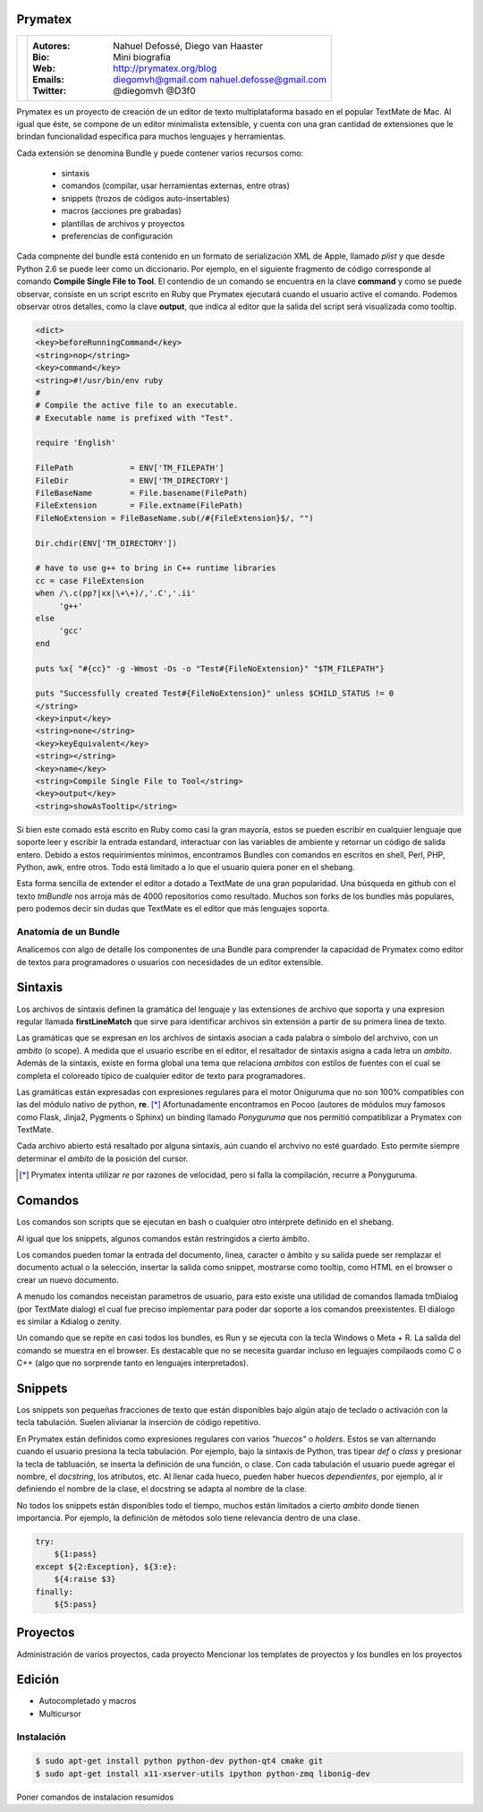 Prymatex
=================

.. class:: endnote

+-------------------------------+-----------------------------------------------------------------+
| .. image:: imagenes/nah.jpg   |                                                                 |
| .. image:: imagenes/die.jpg   | :Autores: Nahuel Defossé, Diego van Haaster                     |
|    :class: right foto         |                                                                 |
|                               | :Bio:                                                           |
|                               |     Mini biografia                                              |
|                               |                                                                 |
|                               | :Web: http://prymatex.org/blog                                  |
|                               |                                                                 |
|                               | :Emails:  diegomvh@gmail.com nahuel.defosse@gmail.com           |
|                               |                                                                 |
|                               | :Twitter: @diegomvh @D3f0                                       |
+-------------------------------+-----------------------------------------------------------------+


Prymatex es un proyecto de creación de un editor de texto
multiplataforma basado en el popular TextMate de Mac.
Al igual que éste, se compone de un editor minimalista extensible,
y cuenta con una gran cantidad de extensiones que le brindan funcionalidad específica
para muchos lenguajes y herramientas.


Cada extensión se denomina Bundle y puede contener 
varios recursos como:

  - sintaxis
  
  - comandos (compilar, usar herramientas externas, entre otras)
  
  - snippets (trozos de códigos auto-insertables)
    
  - macros (acciones pre grabadas)

  - plantillas de archivos y proyectos
  
  - preferencias de configuración
  
Cada compnente del bundle está contenido en un formato
de serialización XML de Apple, llamado *plist* y que 
desde Python 2.6 se puede leer como un diccionario. Por ejemplo, 
en el siguiente fragmento de código corresponde 
al comando **Compile Single File to Tool**. 
El contendio de un comando se encuentra en la clave **command** y
como se puede observar, consiste en un script escrito en Ruby que 
Prymatex ejecutará cuando el usuario active el comando. 
Podemos observar otros detalles, como la clave **output**,
que indica al editor que la salida del script será visualizada
como tooltip.


.. code-block:: XML

    <dict>
    <key>beforeRunningCommand</key>
    <string>nop</string>
    <key>command</key>
    <string>#!/usr/bin/env ruby
    #
    # Compile the active file to an executable.
    # Executable name is prefixed with "Test".

    require 'English'

    FilePath		= ENV['TM_FILEPATH']
    FileDir		= ENV['TM_DIRECTORY']
    FileBaseName	= File.basename(FilePath)
    FileExtension	= File.extname(FilePath)
    FileNoExtension = FileBaseName.sub(/#{FileExtension}$/, "")

    Dir.chdir(ENV['TM_DIRECTORY'])

    # have to use g++ to bring in C++ runtime libraries
    cc = case FileExtension
    when /\.c(pp?|xx|\+\+)/,'.C','.ii'
         'g++'
    else
         'gcc'
    end

    puts %x{ "#{cc}" -g -Wmost -Os -o "Test#{FileNoExtension}" "$TM_FILEPATH"}

    puts "Successfully created Test#{FileNoExtension}" unless $CHILD_STATUS != 0
    </string>
    <key>input</key>
    <string>none</string>
    <key>keyEquivalent</key>
    <string></string>
    <key>name</key>
    <string>Compile Single File to Tool</string>
    <key>output</key>
    <string>showAsTooltip</string>
    
Si bien este comado está escrito en Ruby como casi la gran mayoría,
estos se pueden escribir en cualquier lenguaje que soporte leer y 
escribir la entrada estandard, interactuar con las variables de ambiente
y retornar un código de salida entero. Debido a estos requirimientos mínimos,
encontramos Bundles con comandos en escritos en shell, Perl, PHP, Python, 
awk, entre otros. Todo está limitado a lo que el usuario quiera 
poner en el shebang.


Esta forma sencilla de extender el editor a dotado a TextMate de 
una gran popularidad. Una búsqueda en github con el texto *tmBundle*
nos arroja más de 4000 repositorios como resultado. Muchos son forks
de los bundles más populares, pero podemos decir sin dudas que TextMate es el 
editor que más lenguajes soporta.


Anatomía de un Bundle
---------------------

Analicemos con algo de detalle los componentes de una
Bundle para comprender la capacidad de Prymatex como
editor de textos para programadores o usuarios con 
necesidades de un editor extensible.

Sintaxis
========
Los archivos de sintaxis definen la gramática del lenguaje y
las extensiones de archivo que soporta y 
una expresion regular llamada **firstLineMatch** que sirve
para identificar archivos sin extensión a partir de su primera
linea de texto.

Las gramáticas que se expresan en los archivos de sintaxis
asocian a cada palabra o símbolo del archvivo, con un *ambito*
(o scope). A medida que el usuario escribe en el editor, 
el resaltador de sintaxis asigna a cada letra un *ambito*.
Además de la sintaxis, existe en forma global una tema que 
relaciona *ambitos* con estilos de fuentes con el cual se 
completa el coloreado típico de cualquier editor de texto
para programadores.

.. image:: imagenes/themes.png
  :scale: 40%


Las gramáticas están expresadas con expresiones regulares 
para el motor Oniguruma que no son 100% compatibles con las
del módulo nativo de python, **re**. [*]_ Afortunadamente encontramos
en Pocoo (autores de módulos muy famosos como Flask, Jinja2, Pygments
o Sphinx) un binding llamado *Ponyguruma* que nos permitió
compatiblizar a Prymatex con TextMate.

Cada archivo abierto está resaltado por alguna sintaxis, aún
cuando el archvivo no esté guardado. Esto permite siempre determinar
el *ambito* de la posición del cursor. 

.. [*] Prymatex intenta utilizar *re* por razones de velocidad, pero
        si falla la compilación, recurre a Ponyguruma.


Comandos
========

Los comandos son scripts que se ejecutan en bash o
cualquier otro intérprete definido en el shebang.

Al igual que los snippets, algunos comandos
están restringidos a cierto ámbito.

Los comandos pueden tomar la entrada del documento,
linea, caracter o ámbito y su salida puede ser
remplazar el documento actual o la selección, 
insertar la salida como snippet, mostrarse como
tooltip, como HTML en el browser o crear un nuevo
documento.

A menudo los comandos neceistan parametros de usuario, 
para esto existe una utilidad de comandos llamada
tmDialog (por TextMate dialog) el cual fue preciso
implementar para poder dar soporte a los comandos
preexistentes. El diálogo es similar a Kdialog o zenity.

Un comando que se repite en casi todos los bundles, 
es Run y se ejecuta con la tecla Windows o Meta + R.
La salida del comando se muestra en el browser. Es
destacable que no se necesita guardar incluso en 
leguajes compilaods como C o C++ (algo que no sorprende
tanto en lenguajes interpretados).


Snippets
========

Los snippets son pequeñas fracciones de texto que están
disponibles bajo algún atajo de teclado o activación con
la tecla tabulación. Suelen alivianar la inserción de código
repetitivo.

En Prymatex están definidos como expresiones
regulares con varios *"huecos"* o *holders*. Estos se van
alternando cuando el usuario presiona la tecla tabulación.
Por ejemplo, bajo la sintaxis de Python, tras tipear *def* o
*class* y presionar la tecla de tabluación, se inserta la
definición de una función, o clase. Con cada tabulación
el usuario puede agregar el nombre, el *docstring*, los
atributos, etc. Al llenar cada hueco, pueden haber huecos
*dependientes*, por ejemplo, al ir definiendo el nombre
de la clase, el docstring se adapta al nombre de la clase.

No todos los snippets están disponibles todo el tiempo, 
muchos están limitados a cierto *ambito* donde tienen 
importancia. Por ejemplo, la definición de métodos
solo tiene relevancia dentro de una clase.


.. code-block:: python

    try:
    	${1:pass}
    except ${2:Exception}, ${3:e}:
    	${4:raise $3}
    finally:
    	${5:pass}


Proyectos
=========

Administración de varios proyectos, cada proyecto
Mencionar los templates de proyectos y los bundles en los proyectos 


Edición
=======

* Autocompletado y macros
* Multicursor


Instalación
-----------

.. code-block:: bash

    $ sudo apt-get install python python-dev python-qt4 cmake git
    $ sudo apt-get install x11-xserver-utils ipython python-zmq libonig-dev

Poner comandos de instalacion resumidos